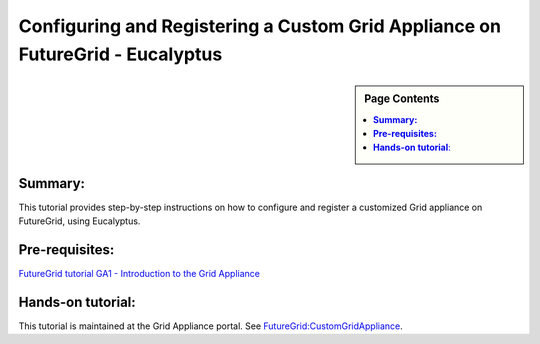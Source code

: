 .. _s-ga7:


**********************************************************************
Configuring and Registering a Custom Grid Appliance on FutureGrid - Eucalyptus
**********************************************************************

.. sidebar:: Page Contents

   .. contents::
      :local:

**Summary:**
~~~~~~~~~~~~~~

This tutorial provides step-by-step instructions on how to configure and register a customized Grid appliance on FutureGrid, using Eucalyptus.

**Pre-requisites:**
~~~~~~~~~~~~~~~~~~~

`FutureGrid tutorial GA1 - Introduction to the Grid Appliance <ga1>`__

**Hands-on tutorial**:
~~~~~~~~~~~~~~~~~~~~~~

This tutorial is maintained at the Grid Appliance portal.
See `FutureGrid:CustomGridAppliance <http://www.grid-appliance.org/wiki/index.php/Create_Custom_Grid_appliance_Image_on_Futuregrid>`__.

